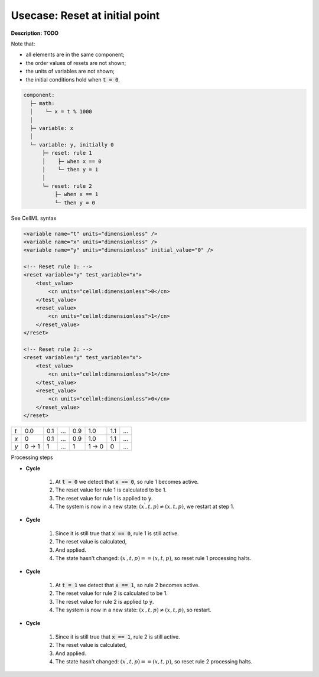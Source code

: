 .. _example_reset_usecase_3:

Usecase: Reset at initial point
-------------------------------

**Description:** **TODO**

Note that:

- all elements are in the same component;
- the order values of resets are not shown;
- the units of variables are not shown;
- the initial conditions hold when :code:`t = 0`.

.. code-block:: text

    component: 
      ├─ math: 
      │    └─ x = t % 1000
      │
      ├─ variable: x 
      │
      └─ variable: y, initially 0
          ├─ reset: rule 1
          │    ├─ when x == 0
          │    └─ then y = 1
          │
          └─ reset: rule 2 
              ├─ when x == 1
              └─ then y = 0

.. container:: toggle

    .. container:: header

        See CellML syntax

    .. code-block:: xml

        <variable name="t" units="dimensionless" />
        <variable name="x" units="dimensionless" />
        <variable name="y" units="dimensionless" initial_value="0" />

        <!-- Reset rule 1: -->
        <reset variable="y" test_variable="x">
            <test_value>
                <cn units="cellml:dimensionless">0</cn>
            </test_value>
            <reset_value>
                <cn units="cellml:dimensionless">1</cn>
            </reset_value>
        </reset>

        <!-- Reset rule 2: -->
        <reset variable="y" test_variable="x">
            <test_value>
                <cn units="cellml:dimensionless">1</cn>
            </test_value>
            <reset_value>
                <cn units="cellml:dimensionless">0</cn>
            </reset_value>
        </reset>

+-----+-------+-----+-----+-----+-------+-----+-----+
| *t* | 0.0   | 0.1 | ... | 0.9 | 1.0   | 1.1 | ... |
+-----+-------+-----+-----+-----+-------+-----+-----+
| *x* | 0     | 0.1 | ... | 0.9 | 1.0   | 1.1 | ... |
+-----+-------+-----+-----+-----+-------+-----+-----+
| *y* | 0 → 1 | 1   | ... | 1   | 1 → 0 | 0   | ... |
+-----+-------+-----+-----+-----+-------+-----+-----+

.. container:: heading4

    Processing steps

- **Cycle**

    1. At :code:`t = 0` we detect that :code:`x == 0`, so rule 1 becomes active.
    #. The reset value for rule 1 is calculated to be 1.
    #. The reset value for rule 1 is applied to :code:`y`.
    #. The system is now in a new state: :math:`(x^\prime, t, p) \neq (x, t, p)`, we restart at step 1.

- **Cycle**

    1. Since it is still true that :code:`x == 0`, rule 1 is still active.
    2. The reset value is calculated,
    3. And applied.
    4. The state hasn't changed: :math:`(x^\prime, t, p) == (x, t, p)`, so reset rule 1 processing halts.

- **Cycle** 

    1. At :code:`t = 1` we detect that :code:`x == 1`, so rule 2 becomes active.
    2. The reset value for rule 2 is calculated to be 1.
    3. The reset value for rule 2 is applied tp :code:`y`.
    4. The system is now in a new state: :math:`(x^\prime, t, p) \neq (x, t, p)`, so restart.

- **Cycle**

    1. Since it is still true that :code:`x == 1`, rule 2 is still active.
    2. The reset value is calculated,
    3. And applied.
    4. The state hasn't changed: :math:`(x^\prime, t, p) == (x, t, p)`, so reset rule 2 processing halts.
